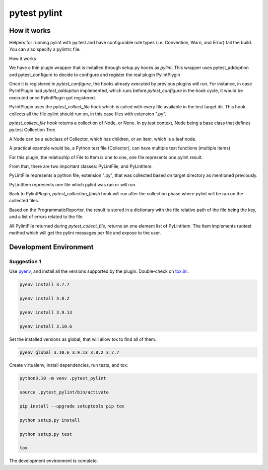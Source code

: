 pytest pylint
-------------

How it works
============
Helpers for running pylint with py.test and have configurable rule
types (i.e. Convention, Warn, and Error) fail the
build. You can also specify a pylintrc file.

How it works

We have a thin plugin wrapper that is installed through setup.py hooks as `pylint`.
This wrapper uses pytest_addoption and pytest_configure to decide to configure and
register the real plugin PylintPlygin

Once it is registered in `pytest_configure`, the hooks already executed
by previous plugins will run. For instance, in case PylintPlugin had
`pytest_addoption` implemented, which runs before `pytest_configure`
in the hook cycle, it would be executed once PylintPlugin got registered.

PylintPlugin uses the `pytest_collect_file` hook which is called with every
file available in the test target dir. This hook collects all the file
pylint should run on, in this case files with extension ".py".

`pytest_collect_file` hook returns a collection of Node, or None. In
py.test context, Node being a base class that defines py.test Collection
Tree.

A Node can be a subclass of Collector, which has children, or an Item, which
is a leaf node.

A practical example would be, a Python test file (Collector), can have multiple
test functions (multiple Items)

For this plugin, the relatioship of File to Item is one to one, one
file represents one pylint result.

From that, there are two important classes: PyLintFile, and PyLintItem.

PyLintFile represents a python file, extension ".py", that was
collected based on target directory as mentioned previously.

PyLintItem represents one file which pylint was ran or will run.

Back to PylintPlugin, `pytest_collection_finish` hook will run after the
collection phase where pylint will be ran on the collected files.

Based on the ProgrammaticReporter, the result is stored in a dictionary
with the file relative path of the file being the key, and a list of
errors related to the file.

All PylintFile returned during `pytest_collect_file`, returns an one
element list of PyLintItem. The Item implements runtest method which will
get the pylint messages per file and expose to the user.

Development Environment
=======================

Suggestion 1
~~~~~~~~~~~~
Use `pyenv <https://github.com/pyenv/pyenv>`_, and install all the versions supported by the plugin.
Double-check on `tox.ini <https://github.com/carsongee/pytest-pylint//lob/master/DEVELOPMENT.rst>`_.

.. code-block:: shell

    pyenv install 3.7.7

    pyenv install 3.8.2

    pyenv install 3.9.13

    pyenv install 3.10.6
    

Set the installed versions as global, that will allow tox to find all of them.

.. code-block:: shell

    pyenv global 3.10.6 3.9.13 3.8.2 3.7.7

Create virtualenv, install dependencies, run tests, and tox:

.. code-block:: shell

    python3.10 -m venv .pytest_pylint

    source .pytest_pylint/bin/activate

    pip install --upgrade setuptools pip tox

    python setup.py install

    python setup.py test

    tox

The development environment is complete.
